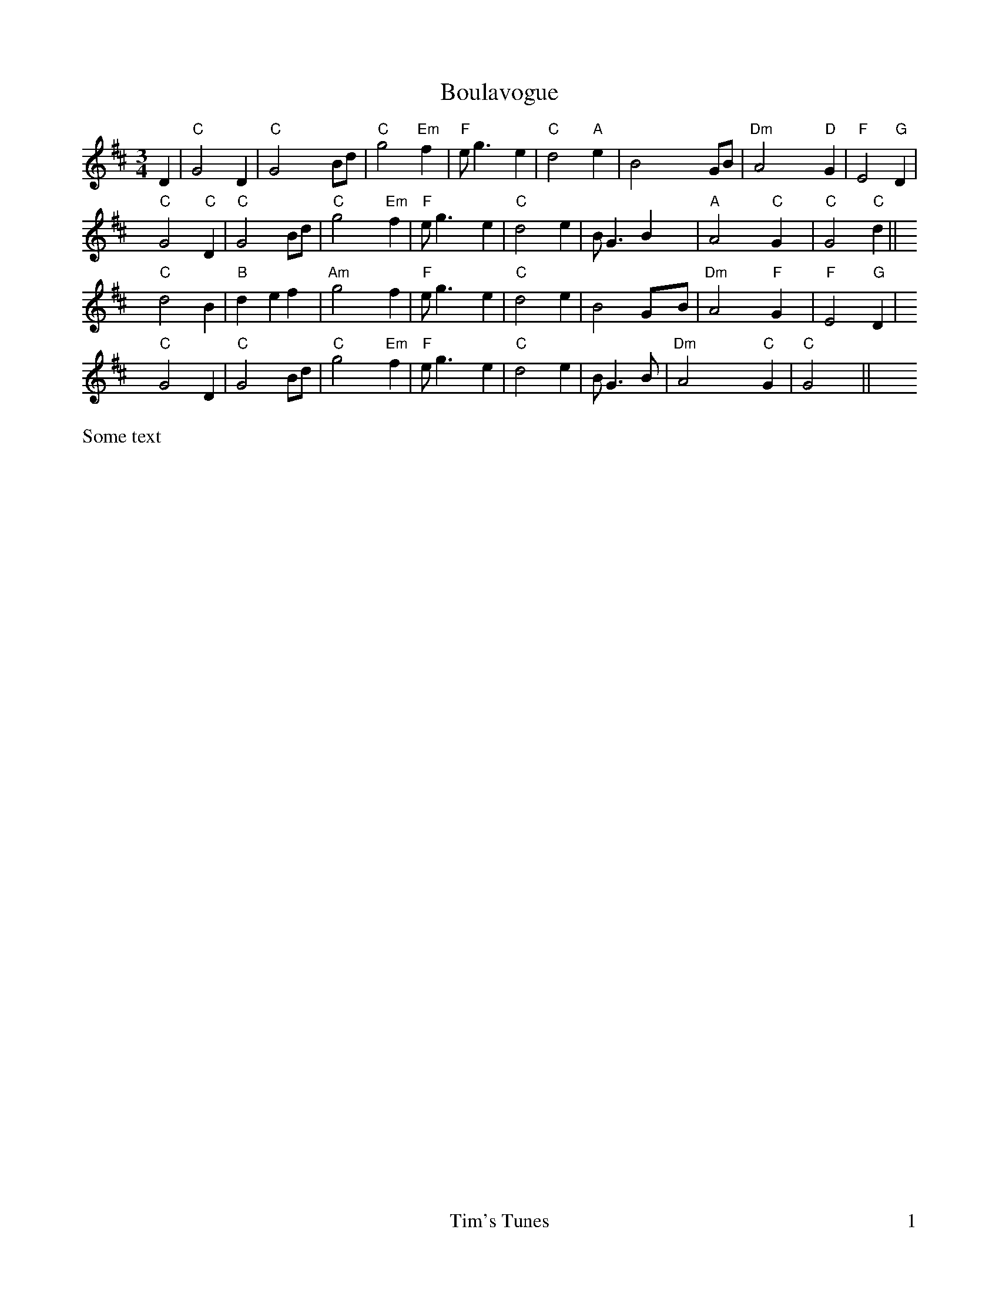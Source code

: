 X: 4
T: Boulavogue
R: waltz
M: 3/4
L: 1/8
K: Dmaj
%%alignbars 4
D2|"C"G4 D2|"C"G4 Bd|"C"g4 "Em"f2|"F"eg3 e2|"C"d4 "A"e2|B4 GB|"Dm"A4 "D"G2|"F"E4 "G"D2|
"C"G4 "C"D2|"C"G4 Bd|"C"g4 "Em"f2|"F"eg3 e2|"C"d4 e2|B G3 B2|"A"A4 "C"G2|"C"G4 "C"d2||
"C"d4 B2|"B"d2 e2 f2|"Am"g4 f2|"F"eg3 e2|"C"d4 e2|B4 GB|"Dm"A4 "F"G2|"F"E4 "G"D2|
"C"G4 D2|"C"G4 Bd|"C"g4 "Em"f2|"F"eg3 e2|"C"d4 e2|B G3 B|"Dm"A4 "C"G2|"C"G4|| 
%%footer " 	Tim's Tunes	$P"
%%text Some text